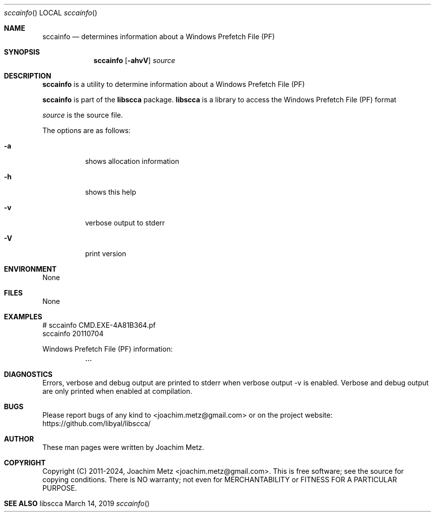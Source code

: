 .Dd March 14, 2019
.Dt sccainfo
.Os libscca
.Sh NAME
.Nm sccainfo
.Nd determines information about a Windows Prefetch File (PF)
.Sh SYNOPSIS
.Nm sccainfo
.Op Fl ahvV
.Ar source
.Sh DESCRIPTION
.Nm sccainfo
is a utility to determine information about a Windows Prefetch File (PF)
.Pp
.Nm sccainfo
is part of the
.Nm libscca
package.
.Nm libscca
is a library to access the Windows Prefetch File (PF) format
.Pp
.Ar source
is the source file.
.Pp
The options are as follows:
.Bl -tag -width Ds
.It Fl a
shows allocation information
.It Fl h
shows this help
.It Fl v
verbose output to stderr
.It Fl V
print version
.El
.Sh ENVIRONMENT
None
.Sh FILES
None
.Sh EXAMPLES
.Bd -literal
# sccainfo CMD.EXE-4A81B364.pf
sccainfo 20110704

Windows Prefetch File (PF) information:
	...

.Ed
.Sh DIAGNOSTICS
Errors, verbose and debug output are printed to stderr when verbose output \-v is enabled.
Verbose and debug output are only printed when enabled at compilation.
.Sh BUGS
Please report bugs of any kind to <joachim.metz@gmail.com> or on the project website:
https://github.com/libyal/libscca/
.Sh AUTHOR
These man pages were written by Joachim Metz.
.Sh COPYRIGHT
Copyright (C) 2011-2024, Joachim Metz <joachim.metz@gmail.com>.
This is free software; see the source for copying conditions. There is NO warranty; not even for MERCHANTABILITY or FITNESS FOR A PARTICULAR PURPOSE.
.Sh SEE ALSO
